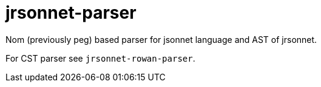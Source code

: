 = jrsonnet-parser

Nom (previously peg) based parser for jsonnet language and AST of jrsonnet.

For CST parser see `jrsonnet-rowan-parser`.

